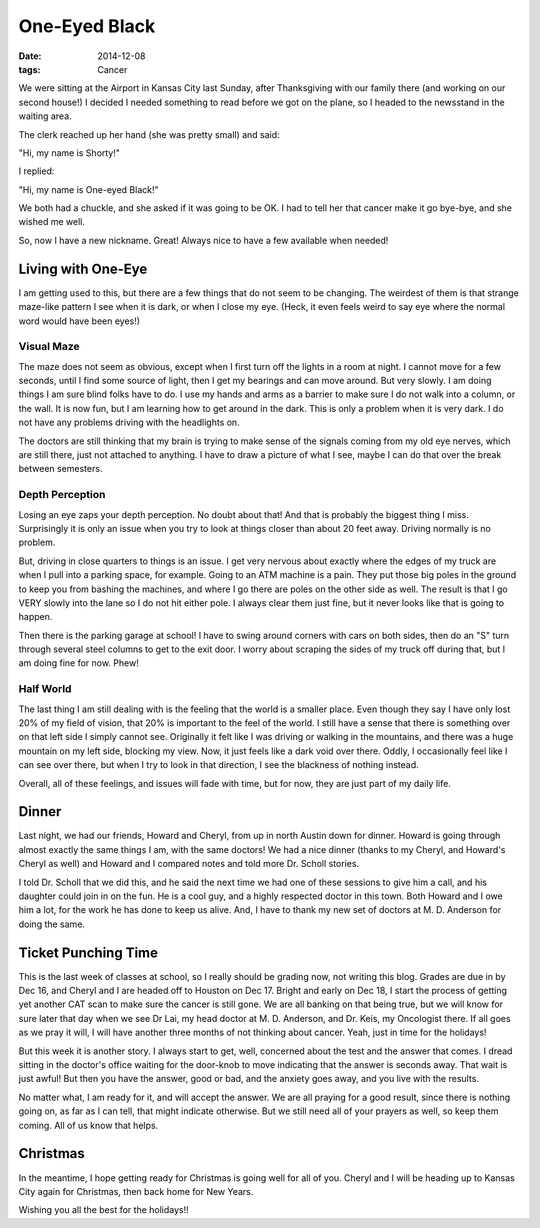 One-Eyed Black
##############

:Date: 2014-12-08
:tags: Cancer

We were sitting at the Airport in Kansas City last Sunday, after Thanksgiving
with our family there (and working on our second house!) I decided I needed
something to read before we got on the plane, so I headed to the newsstand in
the waiting area.

The clerk reached up her hand (she was pretty small) and said:

"Hi, my name is Shorty!"

I replied:

"Hi, my name is One-eyed Black!"

We both had a chuckle, and she asked if it was going to be OK. I had to tell
her that cancer make it go bye-bye, and she wished me well.

So, now I have a new nickname. Great! Always nice to have a few available when
needed!

Living with One-Eye
*******************

I am getting used to this, but there are a few things that do not seem to be
changing. The weirdest of them is that strange maze-like pattern I see when it
is dark, or when I close my eye. (Heck, it even feels weird to say eye where
the normal word would have been eyes!)

Visual Maze
===========

The maze does not seem as obvious, except when I first turn off the lights in a
room at night. I cannot move for a few seconds, until I find some source of
light, then I get my bearings and can move around. But very slowly. I am doing
things I am sure blind folks have to do. I use my hands and arms as a barrier
to make sure I do not walk into a column, or the wall. It is now fun, but I am
learning how to get around in the dark. This is only a problem when it is very
dark. I do not have any problems driving with the headlights on.

The doctors are still thinking that my brain is trying to make sense of the
signals coming from my old eye nerves, which are still there, just not attached
to anything. I have to draw a picture of what I see, maybe I can do that over
the break between semesters.

Depth Perception
================

Losing an eye zaps your depth perception. No doubt about that! And that is
probably the biggest thing I miss. Surprisingly it is only an issue when you
try to look at things closer than about 20 feet away. Driving normally is no
problem. 

But, driving in close quarters to things is an issue. I get very nervous about
exactly where the edges of my truck are when I pull into a parking space, for
example. Going to an ATM machine is a pain. They put those big poles in the
ground to keep you from bashing the machines, and where I go there are poles on
the other side as well. The result is that I go VERY slowly into the lane so I
do not hit either pole. I always clear them just fine, but it never looks like
that is going to happen.

Then there is the parking garage at school! I have to swing around corners with
cars on both sides, then do an "S" turn through several steel columns to get to
the exit door. I worry about scraping the sides of my truck off during that,
but I am doing fine for now. Phew!

Half World
==========

The last thing I am still dealing with is the feeling that the world is a
smaller place. Even though they say I have only lost 20% of my field of vision,
that 20% is important to the feel of the world. I still have a sense that there
is something over on that left side I simply cannot see. Originally it felt
like I was driving or walking in the mountains, and there was a huge mountain
on my left side, blocking my view. Now, it just feels like a dark void over
there. Oddly, I occasionally feel like I can see over there, but when I try to
look in that direction, I see the blackness of nothing instead.

Overall, all of these feelings, and issues will fade with time, but for now,
they are just part of my daily life.

Dinner
******

Last night, we had our friends, Howard and Cheryl, from up in north Austin down
for dinner. Howard is going through almost exactly the same things I am, with
the same doctors! We had a nice dinner (thanks to my Cheryl, and Howard's
Cheryl as well) and Howard and I compared notes and told more Dr. Scholl
stories.

I told Dr. Scholl that we did this, and he said the next time we had one of
these sessions to give him a call, and his daughter could join in on the fun.
He is a cool guy, and a highly respected doctor in this town. Both Howard and I
owe him a lot, for the work he has done to keep us alive. And, I have to thank
my new set of doctors at M. D. Anderson for doing the same.

Ticket Punching Time
********************

This is the last week of classes at school, so I really should be grading now,
not writing this blog. Grades are due in by Dec 16, and Cheryl and I are headed
off to Houston on Dec 17. Bright and early on Dec 18, I start the process of
getting yet another CAT scan to make sure the cancer is still gone. We are all
banking on that being true, but we will know for sure later that day when we
see Dr Lai, my head doctor at M. D. Anderson, and Dr. Keis, my Oncologist
there. If all goes as we pray it will, I will have another three months of not
thinking about cancer. Yeah, just in time for the holidays!

But this week it is another story. I always start to get, well, concerned about
the test and the answer that comes. I dread sitting in the doctor's office
waiting for the door-knob to move indicating that the answer is seconds away.
That wait is just awful! But then you have the answer, good or bad, and the
anxiety goes away, and you live with the results.

No matter what, I am ready for it, and will accept the answer. We are all
praying for a good result, since there is nothing going on, as far as I can
tell, that might indicate otherwise. But we still need all of your prayers as
well, so keep them coming. All of us know that helps.

Christmas
*********

In the meantime, I hope getting ready for Christmas is going well for all of
you. Cheryl and I will be heading up to Kansas City again for Christmas, then
back home for New Years. 

Wishing you all the best for the holidays!!

